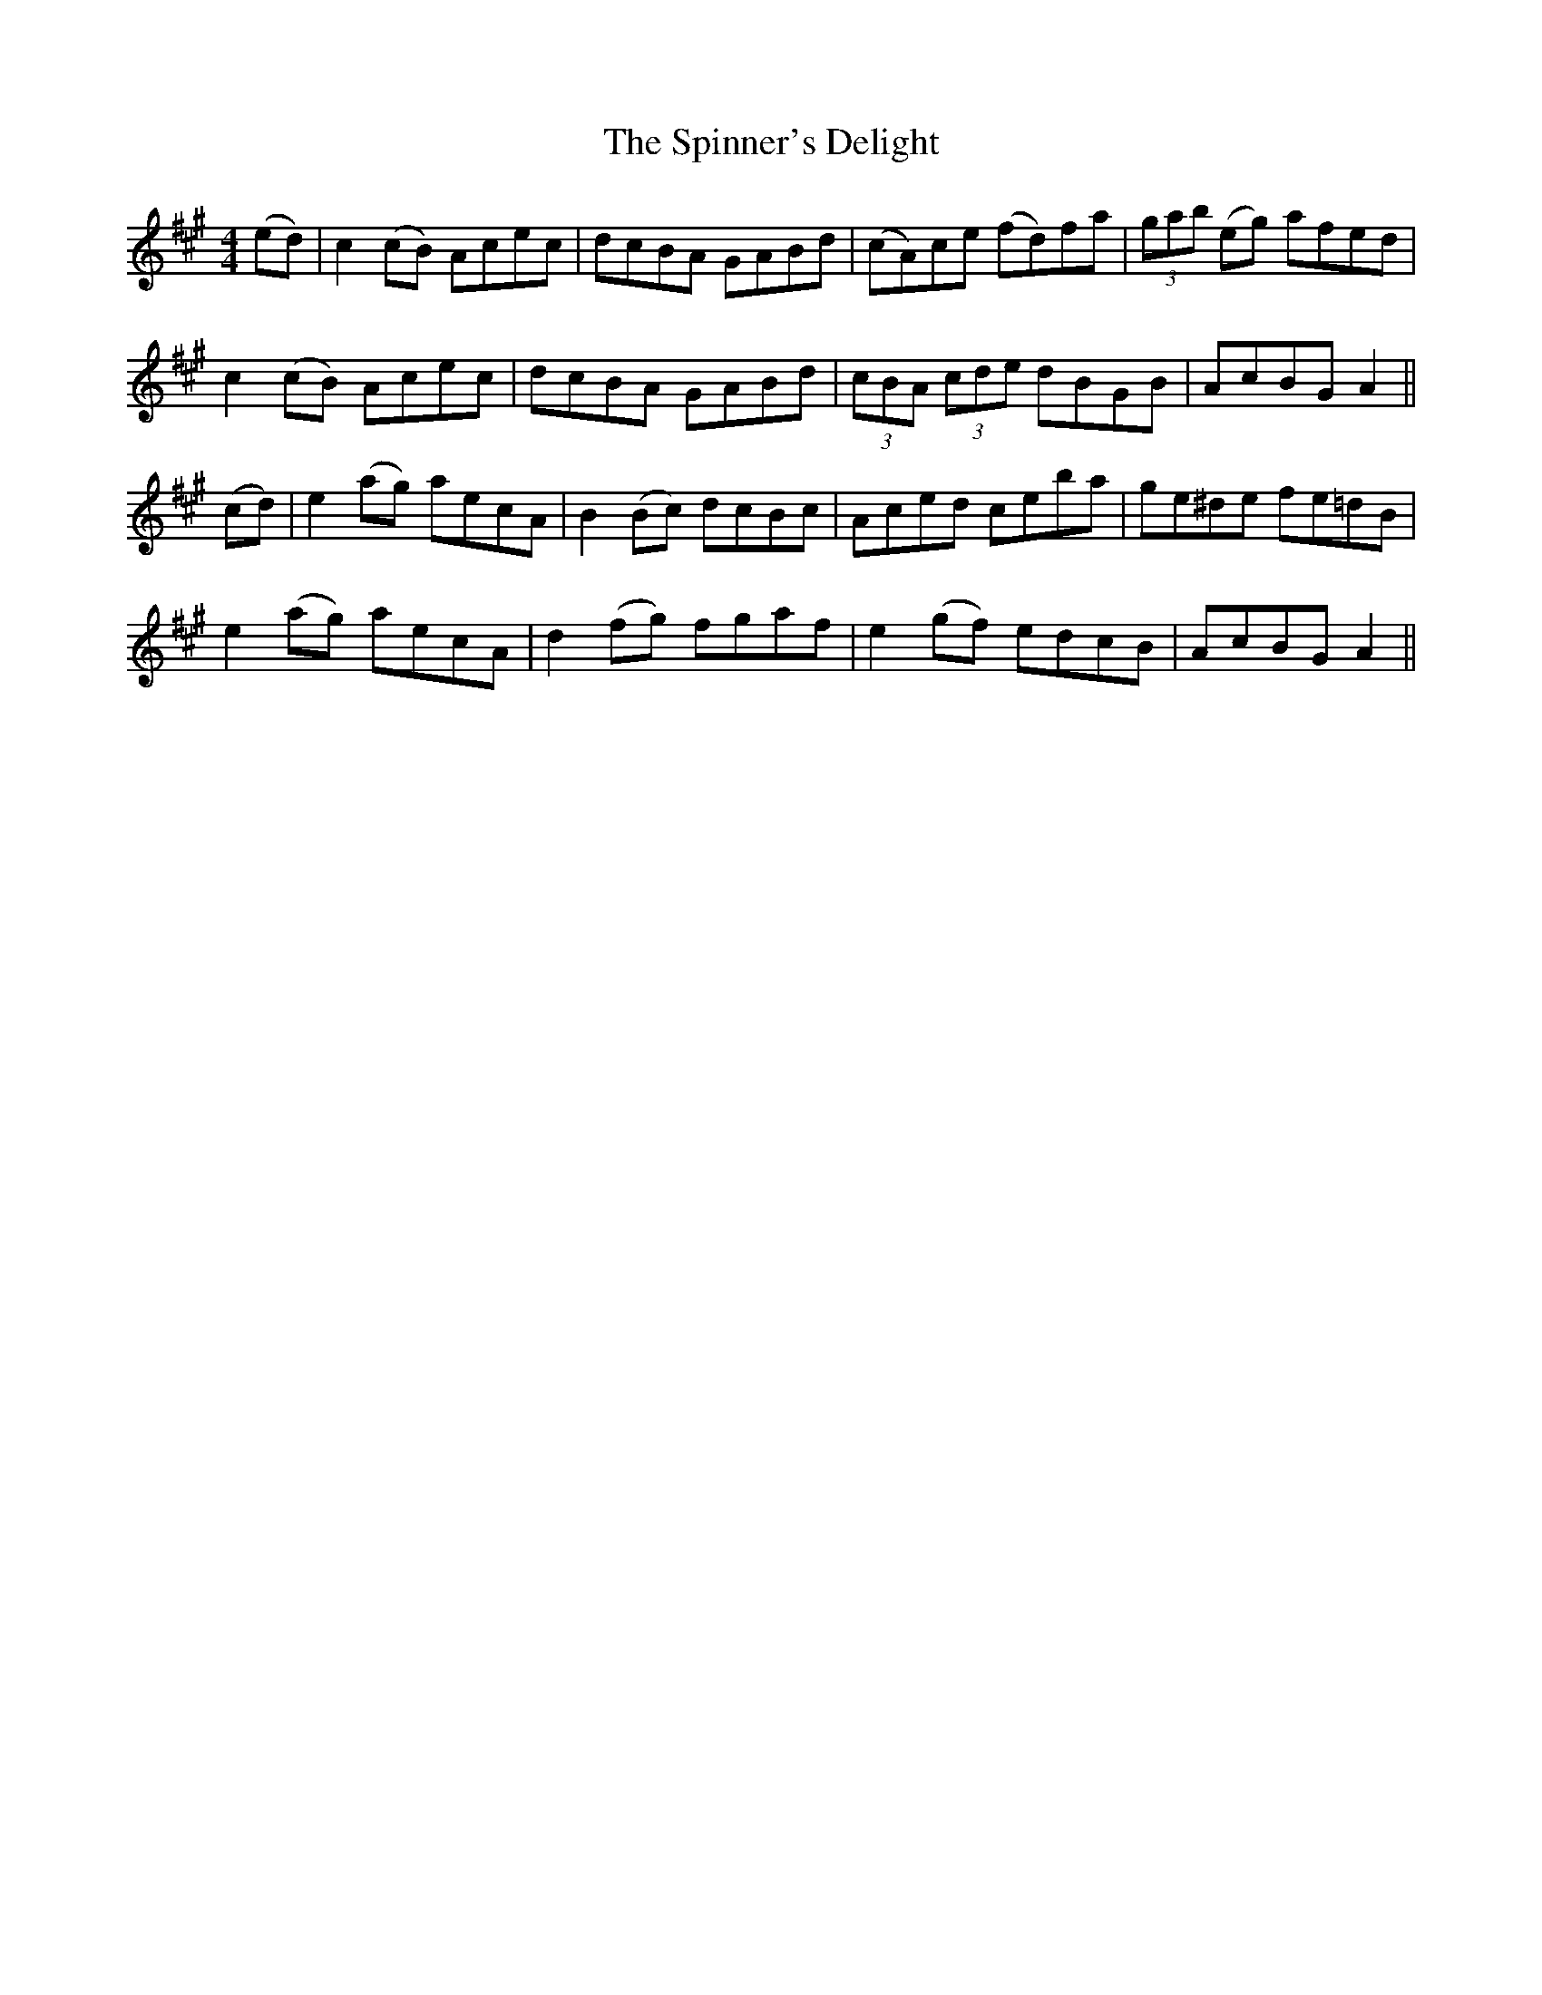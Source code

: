 X: 38054
T: Spinner's Delight, The
R: reel
M: 4/4
K: Amajor
(ed)|c2 (cB) Acec|dcBA GABd|(cA)ce (fd)fa|(3gab (eg) afed|
c2 (cB) Acec|dcBA GABd|(3cBA (3cde dBGB|AcBG A2||
(cd)|e2 (ag) aecA|B2 (Bc) dcBc|Aced ceba|ge^de fe=dB|
e2 (ag) aecA|d2 (fg) fgaf|e2 (gf) edcB|AcBG A2||

